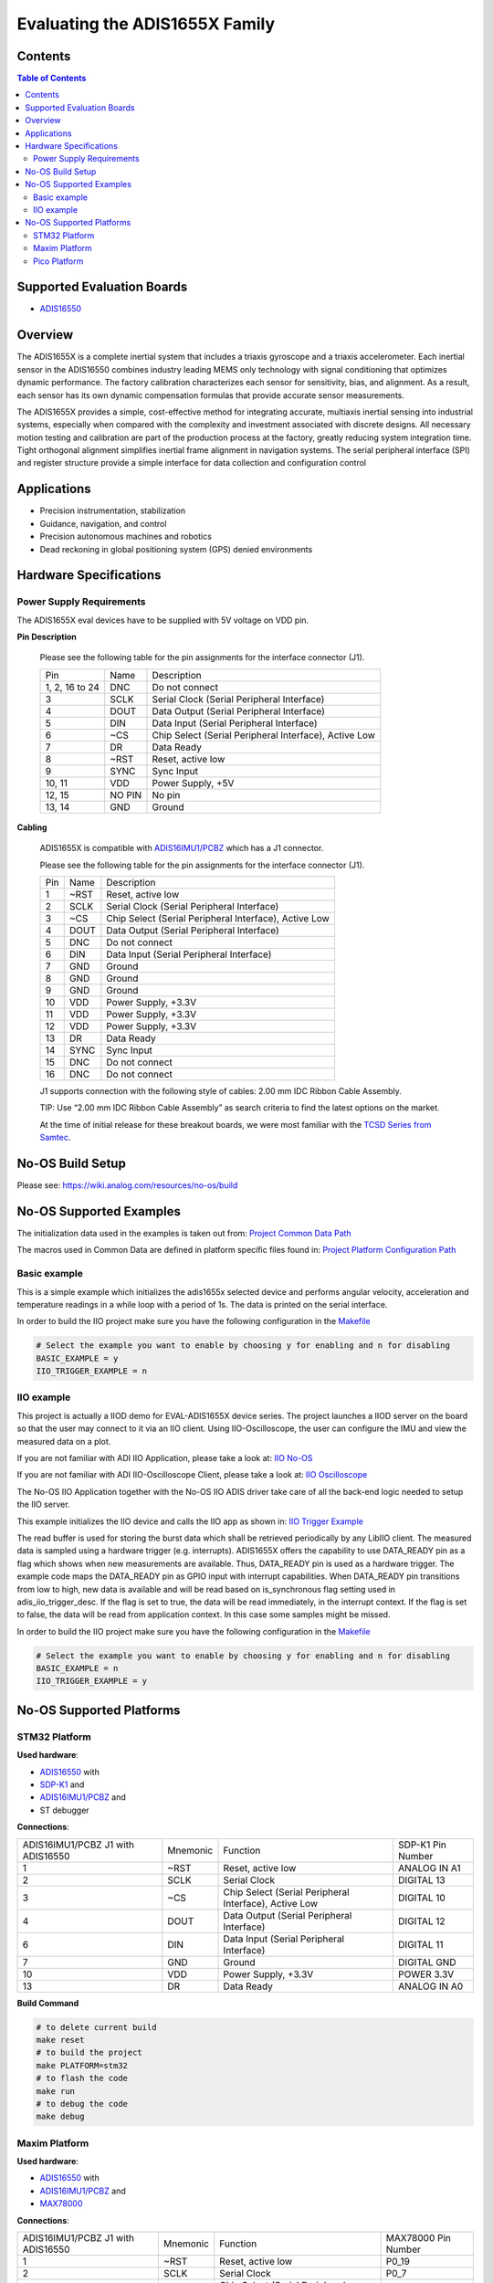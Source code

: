 Evaluating the ADIS1655X Family
===============================


Contents
--------

.. contents:: Table of Contents
    :depth: 3

Supported Evaluation Boards
---------------------------

* `ADIS16550 <https://www.analog.com/ADIS16550>`_

Overview
--------

The ADIS1655X  is a complete inertial system that includes a triaxis gyroscope
and a triaxis accelerometer. Each inertial sensor in the ADIS16550 combines
industry leading MEMS only technology with signal conditioning that optimizes
dynamic performance. The factory calibration characterizes each sensor for
sensitivity, bias, and alignment. As a result, each sensor has its own dynamic
compensation formulas that provide accurate sensor measurements.

The ADIS1655X provides a simple, cost-effective method for integrating accurate,
multiaxis inertial sensing into industrial systems, especially when compared
with the complexity and investment associated with discrete designs. All
necessary motion testing and calibration are part of the production process at
the factory, greatly reducing system integration time. Tight orthogonal
alignment simplifies inertial frame alignment in navigation systems. The serial
peripheral interface (SPI) and register structure provide a simple interface for
data collection and configuration control

Applications
------------

* Precision instrumentation, stabilization
* Guidance, navigation, and control
* Precision autonomous machines and robotics
* Dead reckoning in global positioning system (GPS) denied environments

Hardware Specifications
-----------------------

Power Supply Requirements
^^^^^^^^^^^^^^^^^^^^^^^^^

The ADIS1655X eval devices have to be supplied with 5V voltage on VDD pin.

**Pin Description**

        Please see the following table for the pin assignments for the interface connector (J1).

        +----------------+--------+-------------------------------------------------------+
        | Pin            | Name   | Description                                           |
        +----------------+--------+-------------------------------------------------------+
        | 1, 2, 16 to 24 | DNC    | Do not connect                                        |
        +----------------+--------+-------------------------------------------------------+
        | 3              | SCLK   | Serial Clock (Serial Peripheral Interface)            |
        +----------------+--------+-------------------------------------------------------+
        | 4              | DOUT   | Data Output (Serial Peripheral Interface)             |
        +----------------+--------+-------------------------------------------------------+
        | 5              | DIN    | Data Input (Serial Peripheral Interface)              |
        +----------------+--------+-------------------------------------------------------+
        | 6              | ~CS    | Chip Select (Serial Peripheral Interface), Active Low |
        +----------------+--------+-------------------------------------------------------+
        | 7              | DR     | Data Ready                                            |
        +----------------+--------+-------------------------------------------------------+
        | 8              | ~RST   | Reset, active low                                     |
        +----------------+--------+-------------------------------------------------------+
        | 9              | SYNC   | Sync Input                                            |
        +----------------+--------+-------------------------------------------------------+
        | 10, 11         | VDD    | Power Supply, +5V                                     |
        +----------------+--------+-------------------------------------------------------+
        | 12, 15         | NO PIN | No pin                                                |
        +----------------+--------+-------------------------------------------------------+
        | 13, 14         | GND    | Ground                                                |
        +----------------+--------+-------------------------------------------------------+


**Cabling**

        ADIS1655X is compatible with `ADIS16IMU1/PCBZ <https://www.analog.com/en/resources/evaluation-hardware-and-software/evaluation-boards-kits/EVAL-ADIS16IMU1.html>`_
        which has a J1 connector.

        Please see the following table for the pin assignments for the interface connector (J1).

        +-----+------+-------------------------------------------------------+
        | Pin | Name | Description                                           |
        +-----+------+-------------------------------------------------------+
        | 1   | ~RST | Reset, active low                                     |
        +-----+------+-------------------------------------------------------+
        | 2   | SCLK | Serial Clock (Serial Peripheral Interface)            |
        +-----+------+-------------------------------------------------------+
        | 3   | ~CS  | Chip Select (Serial Peripheral Interface), Active Low |
        +-----+------+-------------------------------------------------------+
        | 4   | DOUT | Data Output (Serial Peripheral Interface)             |
        +-----+------+-------------------------------------------------------+
        | 5   | DNC  | Do not connect                                        |
        +-----+------+-------------------------------------------------------+
        | 6   | DIN  | Data Input (Serial Peripheral Interface)              |
        +-----+------+-------------------------------------------------------+
        | 7   | GND  | Ground                                                |
        +-----+------+-------------------------------------------------------+
        | 8   | GND  | Ground                                                |
        +-----+------+-------------------------------------------------------+
        | 9   | GND  | Ground                                                |
        +-----+------+-------------------------------------------------------+
        | 10  | VDD  | Power Supply, +3.3V                                   |
        +-----+------+-------------------------------------------------------+
        | 11  | VDD  | Power Supply, +3.3V                                   |
        +-----+------+-------------------------------------------------------+
        | 12  | VDD  | Power Supply, +3.3V                                   |
        +-----+------+-------------------------------------------------------+
        | 13  | DR   | Data Ready                                            |
        +-----+------+-------------------------------------------------------+
        | 14  | SYNC | Sync Input                                            |
        +-----+------+-------------------------------------------------------+
        | 15  | DNC  | Do not connect                                        |
        +-----+------+-------------------------------------------------------+
        | 16  | DNC  | Do not connect                                        |
        +-----+------+-------------------------------------------------------+

        J1 supports connection with the following style of cables: 2.00 mm IDC Ribbon Cable Assembly.

        TIP: Use “2.00 mm IDC Ribbon Cable Assembly” as search criteria to find the latest options on the market.

        At the time of initial release for these breakout boards, we were most familiar with the `TCSD Series from Samtec <https://www.samtec.com/products/tcsd>`_.

No-OS Build Setup
-----------------

Please see: https://wiki.analog.com/resources/no-os/build

No-OS Supported Examples
------------------------

The initialization data used in the examples is taken out from:
`Project Common Data Path <https://github.com/analogdevicesinc/no-OS/tree/main/projects/eval-adis1655x/src/common>`_

The macros used in Common Data are defined in platform specific files found in:
`Project Platform Configuration Path <https://github.com/analogdevicesinc/no-OS/tree/main/projects/eval-adis1655x/src/platform>`_

Basic example
^^^^^^^^^^^^^

This is a simple example which initializes the adis1655x selected device and
performs angular velocity, acceleration and temperature readings in a while loop
with a period of 1s. The data is printed on the serial interface.

In order to build the IIO project make sure you have the following configuration in the
`Makefile <https://github.com/analogdevicesinc/no-OS/tree/main/projects/eval-adis1655x/Makefile>`_

.. code-block:: bash

        # Select the example you want to enable by choosing y for enabling and n for disabling
        BASIC_EXAMPLE = y
        IIO_TRIGGER_EXAMPLE = n

IIO example
^^^^^^^^^^^

This project is actually a IIOD demo for EVAL-ADIS1655X device series.
The project launches a IIOD server on the board so that the user may connect
to it via an IIO client.
Using IIO-Oscilloscope, the user can configure the IMU and view the measured data on a plot.

If you are not familiar with ADI IIO Application, please take a look at:
`IIO No-OS <https://wiki.analog.com/resources/tools-software/no-os-software/iio>`_

If you are not familiar with ADI IIO-Oscilloscope Client, please take a look at:
`IIO Oscilloscope <https://wiki.analog.com/resources/tools-software/linux-software/iio_oscilloscope>`_

The No-OS IIO Application together with the No-OS IIO ADIS driver take care of
all the back-end logic needed to setup the IIO server.

This example initializes the IIO device and calls the IIO app as shown in:
`IIO Trigger Example <https://github.com/analogdevicesinc/no-OS/tree/main/projects/eval-adis1655x/src/examples/iio_trigger_example>`_

The read buffer is used for storing the burst data which shall be retrieved periodically by any LibIIO client.
The measured data is sampled using a hardware trigger (e.g. interrupts).
ADIS1655X offers the capability to use DATA_READY pin as a flag which shows when
new measurements are available. Thus, DATA_READY pin is used as a hardware trigger.
The example code maps the DATA_READY pin as GPIO input with interrupt capabilities.
When DATA_READY pin transitions from low to high, new data is available and will
be read based on is_synchronous flag setting used in adis_iio_trigger_desc.
If the flag is set to true, the data will be read immediately, in the interrupt context.
If the flag is set to false, the data will be read from application context. In this case some samples might be missed.

In order to build the IIO project make sure you have the following configuration in the
`Makefile <https://github.com/analogdevicesinc/no-OS/tree/main/projects/eval-adis1655x/Makefile>`_

.. code-block:: bash

        # Select the example you want to enable by choosing y for enabling and n for disabling
        BASIC_EXAMPLE = n
        IIO_TRIGGER_EXAMPLE = y

No-OS Supported Platforms
-------------------------

STM32 Platform
^^^^^^^^^^^^^^

**Used hardware**:

* `ADIS16550 <https://www.analog.com/ADIS16550>`_ with
* `SDP-K1 <https://www.analog.com/en/design-center/evaluation-hardware-and-software/evaluation-boards-kits/sdp-k1.html>`_ and
* `ADIS16IMU1/PCBZ <https://www.analog.com/en/resources/evaluation-hardware-and-software/evaluation-boards-kits/EVAL-ADIS16IMU1.html>`_ and
* ST debugger

**Connections**:

+-----------------------------------+----------+-------------------------------------------------------+-------------------+
| ADIS16IMU1/PCBZ J1 with ADIS16550 | Mnemonic | Function                                              | SDP-K1 Pin Number |
+-----------------------------------+----------+-------------------------------------------------------+-------------------+
| 1                                 | ~RST     | Reset, active low                                     | ANALOG IN A1      |
+-----------------------------------+----------+-------------------------------------------------------+-------------------+
| 2                                 | SCLK     | Serial Clock                                          | DIGITAL 13        |
+-----------------------------------+----------+-------------------------------------------------------+-------------------+
| 3                                 | ~CS      | Chip Select (Serial Peripheral Interface), Active Low | DIGITAL 10        |
+-----------------------------------+----------+-------------------------------------------------------+-------------------+
| 4                                 | DOUT     | Data Output (Serial Peripheral Interface)             | DIGITAL 12        |
+-----------------------------------+----------+-------------------------------------------------------+-------------------+
| 6                                 | DIN      | Data Input (Serial Peripheral Interface)              | DIGITAL 11        |
+-----------------------------------+----------+-------------------------------------------------------+-------------------+
| 7                                 | GND      | Ground                                                | DIGITAL GND       |
+-----------------------------------+----------+-------------------------------------------------------+-------------------+
| 10                                | VDD      | Power Supply, +3.3V                                   | POWER 3.3V        |
+-----------------------------------+----------+-------------------------------------------------------+-------------------+
| 13                                | DR       | Data Ready                                            | ANALOG IN A0      |
+-----------------------------------+----------+-------------------------------------------------------+-------------------+

**Build Command**

.. code-block:: bash

        # to delete current build
        make reset
        # to build the project
        make PLATFORM=stm32
        # to flash the code
        make run
        # to debug the code
        make debug

Maxim Platform
^^^^^^^^^^^^^^

**Used hardware**:

* `ADIS16550 <https://www.analog.com/ADIS16550>`_ with
* `ADIS16IMU1/PCBZ <https://www.analog.com/en/resources/evaluation-hardware-and-software/evaluation-boards-kits/EVAL-ADIS16IMU1.html>`_ and
* `MAX78000 <https://www.analog.com/en/products/max78000.html>`_

**Connections**:

+-----------------------------------+----------+-------------------------------------------------------+---------------------+
| ADIS16IMU1/PCBZ J1 with ADIS16550 | Mnemonic | Function                                              | MAX78000 Pin Number |
+-----------------------------------+----------+-------------------------------------------------------+---------------------+
| 1                                 | ~RST     | Reset, active low                                     | P0_19               |
+-----------------------------------+----------+-------------------------------------------------------+---------------------+
| 2                                 | SCLK     | Serial Clock                                          | P0_7                |
+-----------------------------------+----------+-------------------------------------------------------+---------------------+
| 3                                 | ~CS      | Chip Select (Serial Peripheral Interface), Active Low | P0_11               |
+-----------------------------------+----------+-------------------------------------------------------+---------------------+
| 4                                 | DOUT     | Data Output (Serial Peripheral Interface)             | P0_6                |
+-----------------------------------+----------+-------------------------------------------------------+---------------------+
| 6                                 | DIN      | Data Input (Serial Peripheral Interface)              | P0_5                |
+-----------------------------------+----------+-------------------------------------------------------+---------------------+
| 7                                 | GND      | Ground                                                | GND                 |
+-----------------------------------+----------+-------------------------------------------------------+---------------------+
| 10                                | VDD      | Power Supply, +3.3V                                   | 3V3                 |
+-----------------------------------+----------+-------------------------------------------------------+---------------------+
| 13                                | DR       | Data Ready                                            | P1_6                |
+-----------------------------------+----------+-------------------------------------------------------+---------------------+

**Build Command**

.. code-block:: bash

        # to delete current build
        make reset
        # to build the project
        make PLATFORM=maxim TARGET=max78000
        # to flash the code
        make run
        # to debug the code
        make debug

Pico Platform
^^^^^^^^^^^^^

**Used hardware**:

* `ADIS16550 <https://www.analog.com/ADIS16550>`_ with
* `ADIS16IMU1/PCBZ <https://www.analog.com/en/resources/evaluation-hardware-and-software/evaluation-boards-kits/EVAL-ADIS16IMU1.html>`_ and
* Raspberry Pi Pico with
* `ADALM-UARTJTAG <https://www.analog.com/en/design-center/evaluation-hardware-and-software/evaluation-boards-kits/ADALM-UARTJTAG.html>`_ Adapter for Raspberry Pi Pico UART to USB Connection

**Connections**:

+-----------------------------------+----------+-------------------------------------------------------+---------------------+
| ADIS16IMU1/PCBZ J1 with ADIS16550 | Mnemonic | Function                                              | MAX78000 Pin Number |
+-----------------------------------+----------+-------------------------------------------------------+---------------------+
| 1                                 | ~RST     | Reset, active low                                     | GP20                |
+-----------------------------------+----------+-------------------------------------------------------+---------------------+
| 2                                 | SCLK     | Serial Clock                                          | GP18                |
+-----------------------------------+----------+-------------------------------------------------------+---------------------+
| 3                                 | ~CS      | Chip Select (Serial Peripheral Interface), Active Low | GP17                |
+-----------------------------------+----------+-------------------------------------------------------+---------------------+
| 4                                 | DOUT     | Data Output (Serial Peripheral Interface)             | GP16                |
+-----------------------------------+----------+-------------------------------------------------------+---------------------+
| 6                                 | DIN      | Data Input (Serial Peripheral Interface)              | GP19                |
+-----------------------------------+----------+-------------------------------------------------------+---------------------+
| 7                                 | GND      | Ground                                                | GND                 |
+-----------------------------------+----------+-------------------------------------------------------+---------------------+
| 10                                | VDD      | Power Supply, +3.3V                                   | 3V3                 |
+-----------------------------------+----------+-------------------------------------------------------+---------------------+
| 13                                | DR       | Data Ready                                            | GP21                |
+-----------------------------------+----------+-------------------------------------------------------+---------------------+

The following table shows how the connection between ADALM-UARTJTAG and Raspberry Pi Pico is realized in this project example.

+---------------------------+------------------------------+--------------+
| ADALM-UARTJTAG Pin Number | Raspberry Pi Pico Pin Number | Function     |
+---------------------------+------------------------------+--------------+
| VIO                       | VBUS                         | Bus voltage  |
+---------------------------+------------------------------+--------------+
| GND                       | GND                          | Ground       |
+---------------------------+------------------------------+--------------+
| TX                        | GP1 (Pico RX)                | Pico UART RX |
+---------------------------+------------------------------+--------------+
| RX                        | GP0 (Pico Tx)                | Pico UART TX |
+---------------------------+------------------------------+--------------+

**Build Command**

.. code-block:: bash

        # to delete current build
        make reset
        # to build the project
        make PLATFORM=pico
        # to flash the code
        make run
        # to debug the code
        make debug